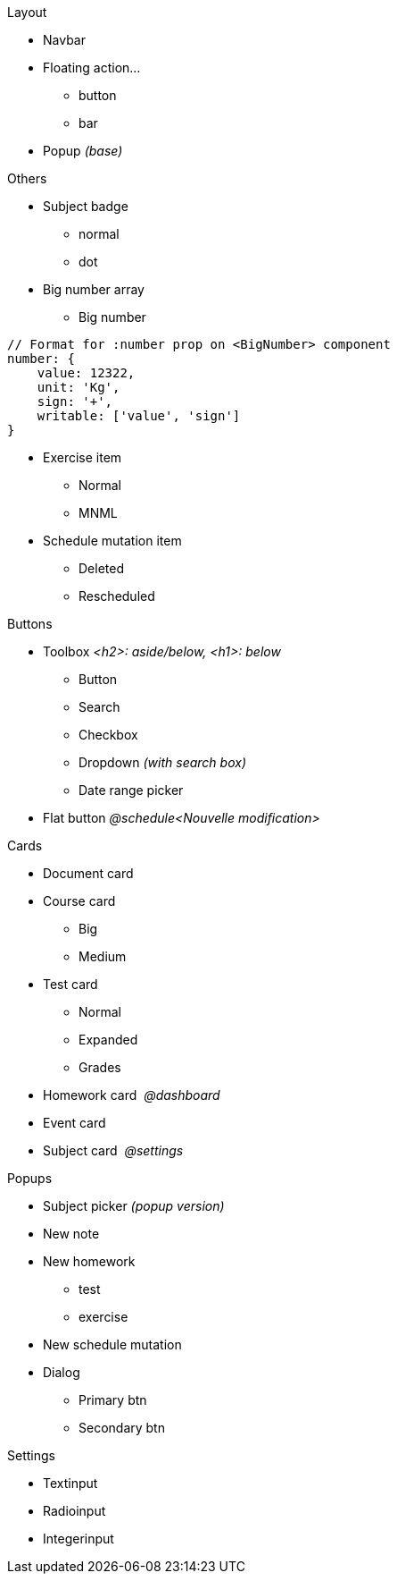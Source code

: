 .Layout
* Navbar
* Floating action...
** button
** bar
* Popup _(base)_

.Others
* Subject badge
** normal
** dot
* Big number array
** Big number
```js
// Format for :number prop on <BigNumber> component
number: {
    value: 12322,
    unit: 'Kg',
    sign: '+',
    writable: ['value', 'sign']
}
```
  
* Exercise item
** Normal
** MNML
* Schedule mutation item
** Deleted
** Rescheduled

.Buttons
* Toolbox _<h2>: aside/below, <h1>: below_
** Button
** Search
** Checkbox
** Dropdown _(with search box)_
** Date range picker
* Flat button _@schedule<Nouvelle modification>_

.Cards
* Document card
* Course card
** Big
** Medium
* Test card
** Normal
** Expanded
** Grades
* Homework card  _@dashboard_
* Event card
* Subject card  _@settings_

.Popups
* Subject picker _(popup version)_
* New note
* New homework
** test
** exercise
* New schedule mutation
* Dialog
** Primary btn
** Secondary btn

.Settings
* Textinput
* Radioinput
* Integerinput